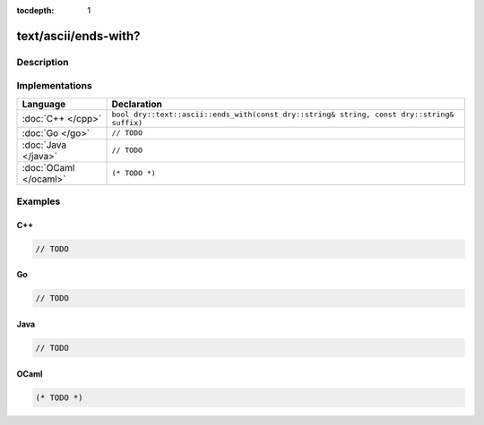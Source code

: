 :tocdepth: 1

text/ascii/ends-with?
=====================

.. only:: html

   .. contents::
      :local:
      :backlinks: entry
      :depth: 2

Description
-----------

.. dry:function:: text/ascii/ends-with?

Implementations
---------------

.. list-table::
   :widths: 20 80
   :header-rows: 1

   * - Language
     - Declaration

   * - :doc:`C++ </cpp>`
     - ``bool dry::text::ascii::ends_with(const dry::string& string, const dry::string& suffix)``

   * - :doc:`Go </go>`
     - ``// TODO``

   * - :doc:`Java </java>`
     - ``// TODO``

   * - :doc:`OCaml </ocaml>`
     - ``(* TODO *)``

Examples
--------

C++
^^^

.. code-block:: c++

   // TODO

Go
^^

.. code-block:: go

   // TODO

Java
^^^^

.. code-block:: java

   // TODO

OCaml
^^^^^

.. code-block:: ocaml

   (* TODO *)
